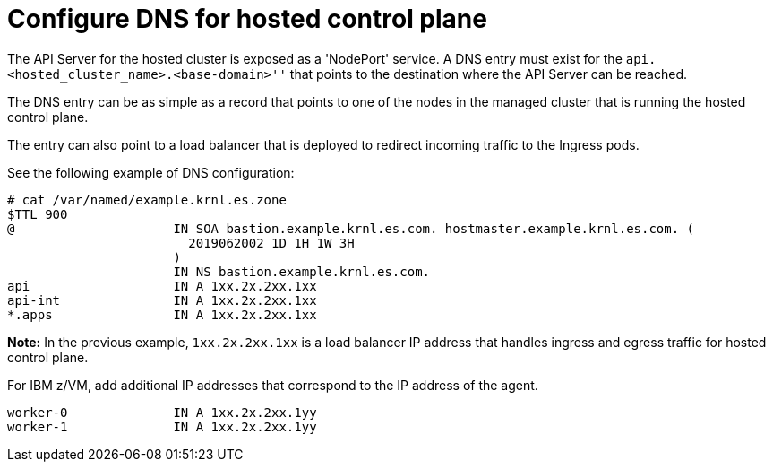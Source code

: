 [#configuring-dns-hosted-control-plane-ibmz]
= Configure DNS for hosted control plane

The API Server for the hosted cluster is exposed as a 'NodePort' service. A DNS entry must exist for the `api.<hosted_cluster_name>.<base-domain>''` that points to the destination where the API Server can be reached.

The DNS entry can be as simple as a record that points to one of the nodes in the managed cluster that is running the hosted control plane. 

The entry can also point to a load balancer that is deployed to redirect incoming traffic to the Ingress pods.

See the following example of DNS configuration:

[source,bash]
----
# cat /var/named/example.krnl.es.zone 
$TTL 900
@                     IN SOA bastion.example.krnl.es.com. hostmaster.example.krnl.es.com. (
                        2019062002 1D 1H 1W 3H
                      )
                      IN NS bastion.example.krnl.es.com.
api                   IN A 1xx.2x.2xx.1xx
api-int               IN A 1xx.2x.2xx.1xx
*.apps                IN A 1xx.2x.2xx.1xx
----

*Note:* In the previous example, `1xx.2x.2xx.1xx` is a load balancer IP address that handles ingress and egress traffic for hosted control plane.

For IBM z/VM, add additional IP addresses that correspond to the IP address of the agent.

[source,bash]
----
worker-0              IN A 1xx.2x.2xx.1yy
worker-1              IN A 1xx.2x.2xx.1yy
----



